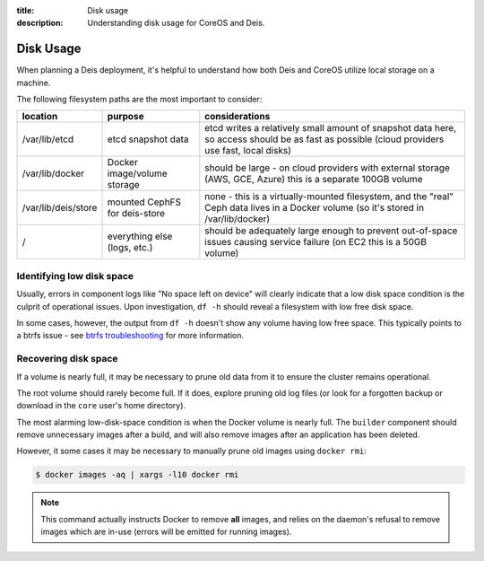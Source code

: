 :title: Disk usage
:description: Understanding disk usage for CoreOS and Deis.

.. _disk_usage:

Disk Usage
==========

When planning a Deis deployment, it's helpful to understand how both Deis and CoreOS utilize
local storage on a machine.

The following filesystem paths are the most important to consider:

===================      =============================        ============================================================================================================================================
location                 purpose                              considerations
===================      =============================        ============================================================================================================================================
/var/lib/etcd            etcd snapshot data                   etcd writes a relatively small amount of snapshot data here, so access should be as fast as possible (cloud providers use fast, local disks)
/var/lib/docker          Docker image/volume storage          should be large - on cloud providers with external storage (AWS, GCE, Azure) this is a separate 100GB volume
/var/lib/deis/store      mounted CephFS for deis-store        none - this is a virtually-mounted filesystem, and the "real" Ceph data lives in a Docker volume (so it's stored in /var/lib/docker)
/                        everything else (logs, etc.)         should be adequately large enough to prevent out-of-space issues causing service failure (on EC2 this is a 50GB volume)
===================      =============================        ============================================================================================================================================

Identifying low disk space
~~~~~~~~~~~~~~~~~~~~~~~~~~

Usually, errors in component logs like "No space left on device" will clearly indicate that a
low disk space condition is the culprit of operational issues. Upon investigation, ``df -h`` should
reveal a filesystem with low free disk space.

In some cases, however, the output from ``df -h`` doesn't show any volume having low free space.
This typically points to a btrfs issue - see `btrfs troubleshooting`_ for more information.

Recovering disk space
~~~~~~~~~~~~~~~~~~~~~

If a volume is nearly full, it may be necessary to prune old data from it to ensure the cluster
remains operational.

The root volume should rarely become full. If it does, explore pruning old log files (or look for
a forgotten backup or download in the ``core`` user's home directory).

The most alarming low-disk-space condition is when the Docker volume is nearly full. The ``builder``
component should remove unnecessary images after a build, and will also remove images after
an application has been deleted.

However, it some cases it may be necessary to manually prune old images using ``docker rmi``:

.. code-block:: console

    $ docker images -aq | xargs -l10 docker rmi

.. note::

    This command actually instructs Docker to remove **all** images, and relies on the daemon's
    refusal to remove images which are in-use (errors will be emitted for running images).


.. _`btrfs troubleshooting`: https://coreos.com/docs/cluster-management/debugging/btrfs-troubleshooting/
